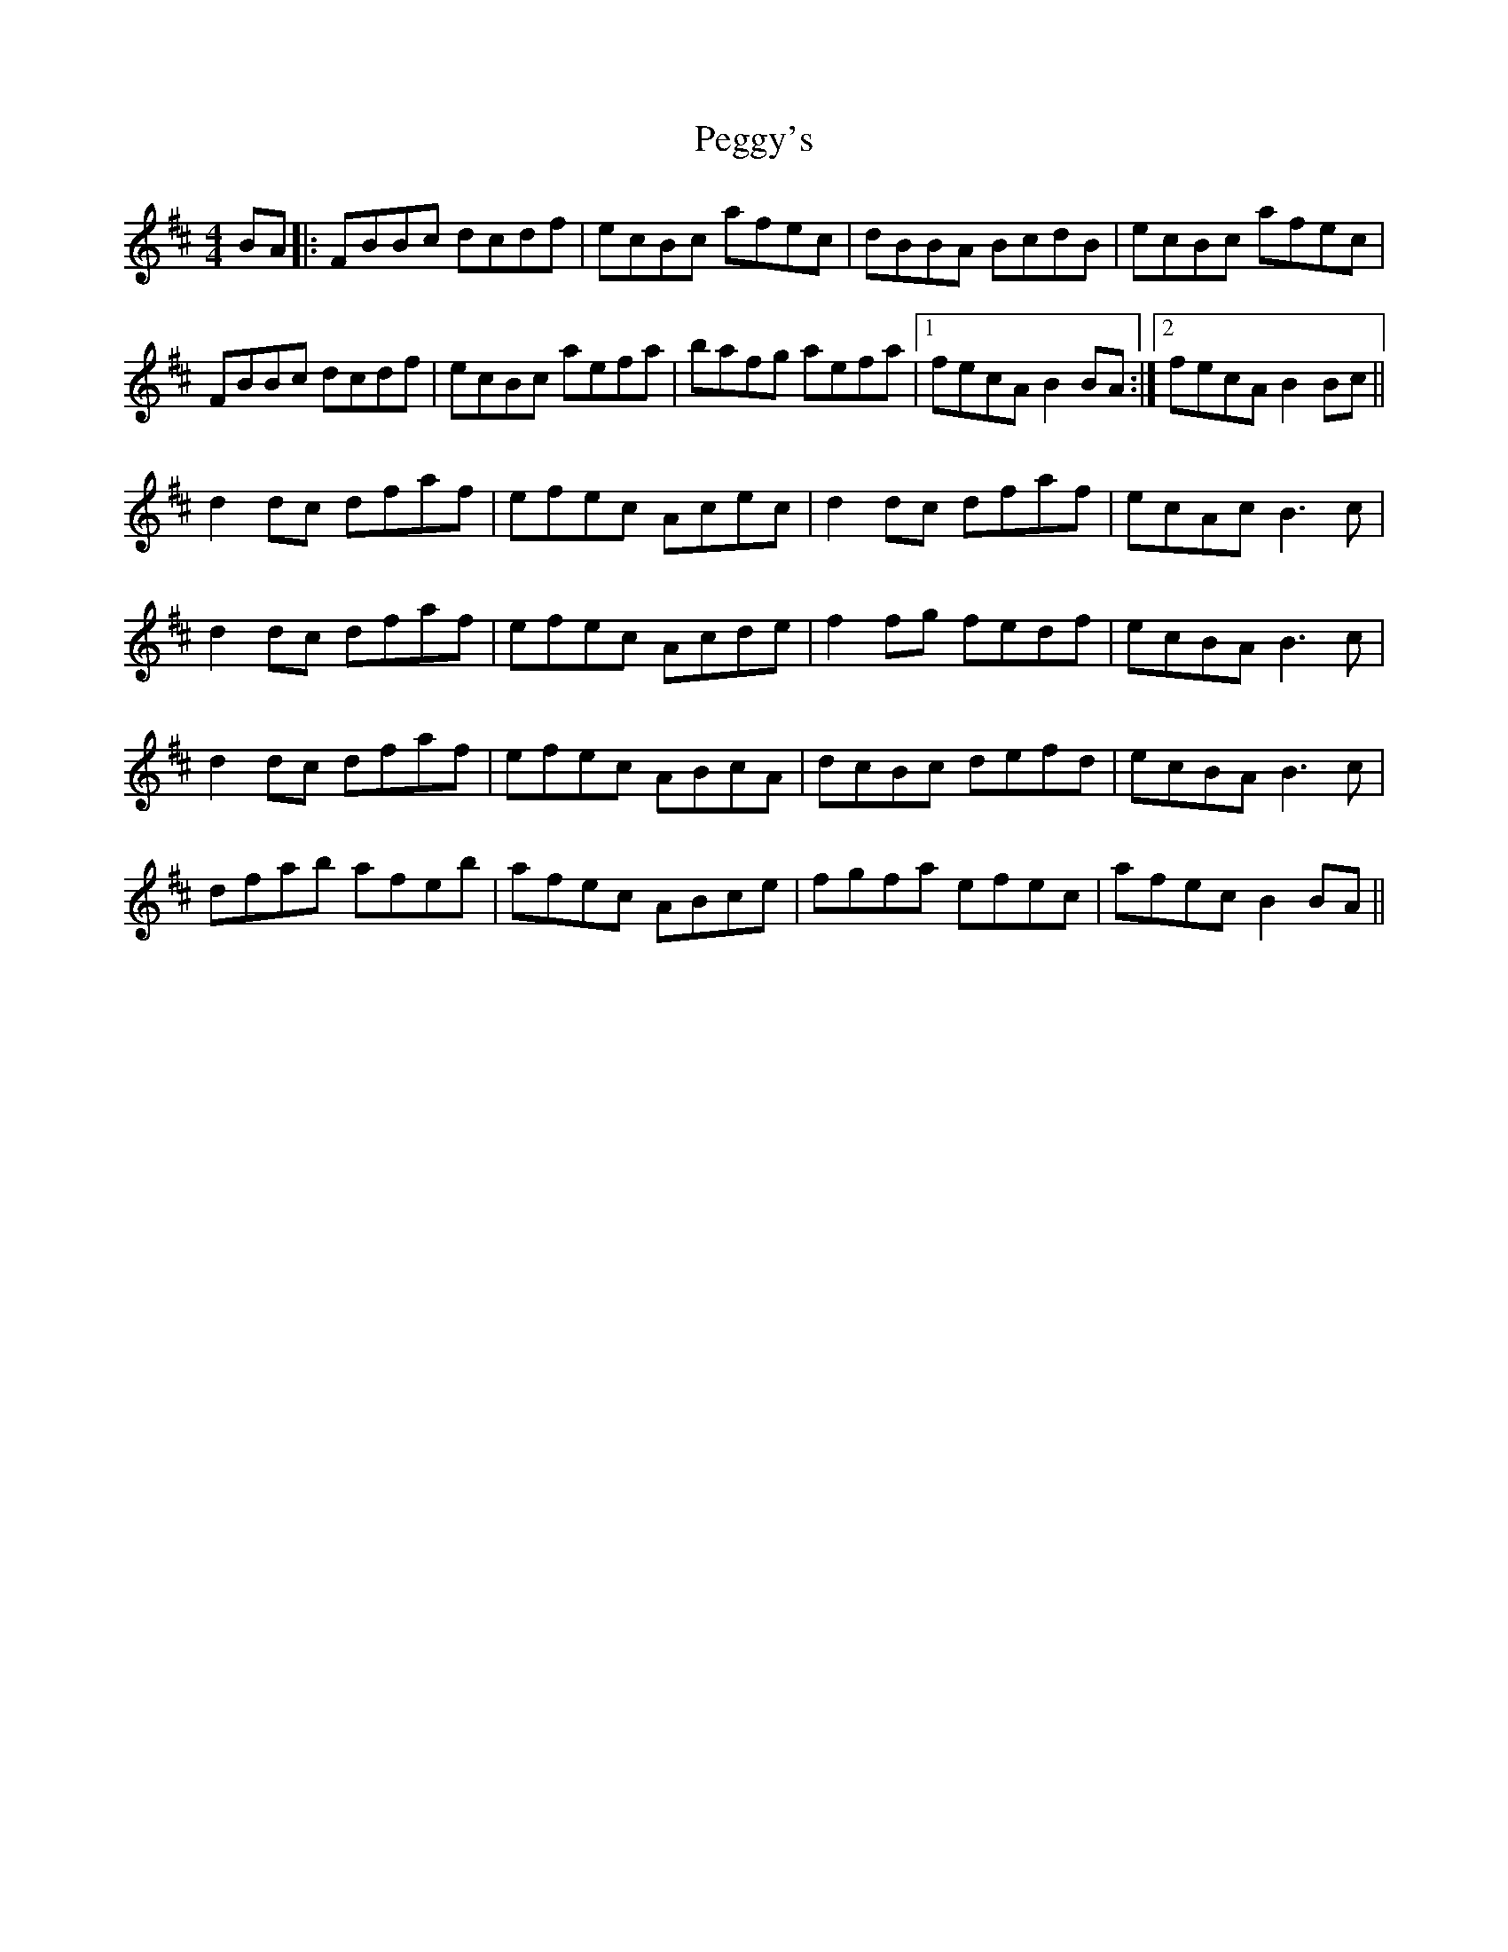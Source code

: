X: 32047
T: Peggy's
R: reel
M: 4/4
K: Dmajor
BA|:FBBc dcdf|ecBc afec|dBBA BcdB|ecBc afec|
FBBc dcdf|ecBc aefa|bafg aefa|1 fecA B2BA:|2 fecA B2Bc||
d2dc dfaf|efec Acec|d2dc dfaf|ecAc B3c|
d2dc dfaf|efec Acde|f2fg fedf|ecBA B3c|
d2dc dfaf|efec ABcA|dcBc defd|ecBA B3c|
dfab afeb|afec ABce|fgfa efec|afec B2BA||

